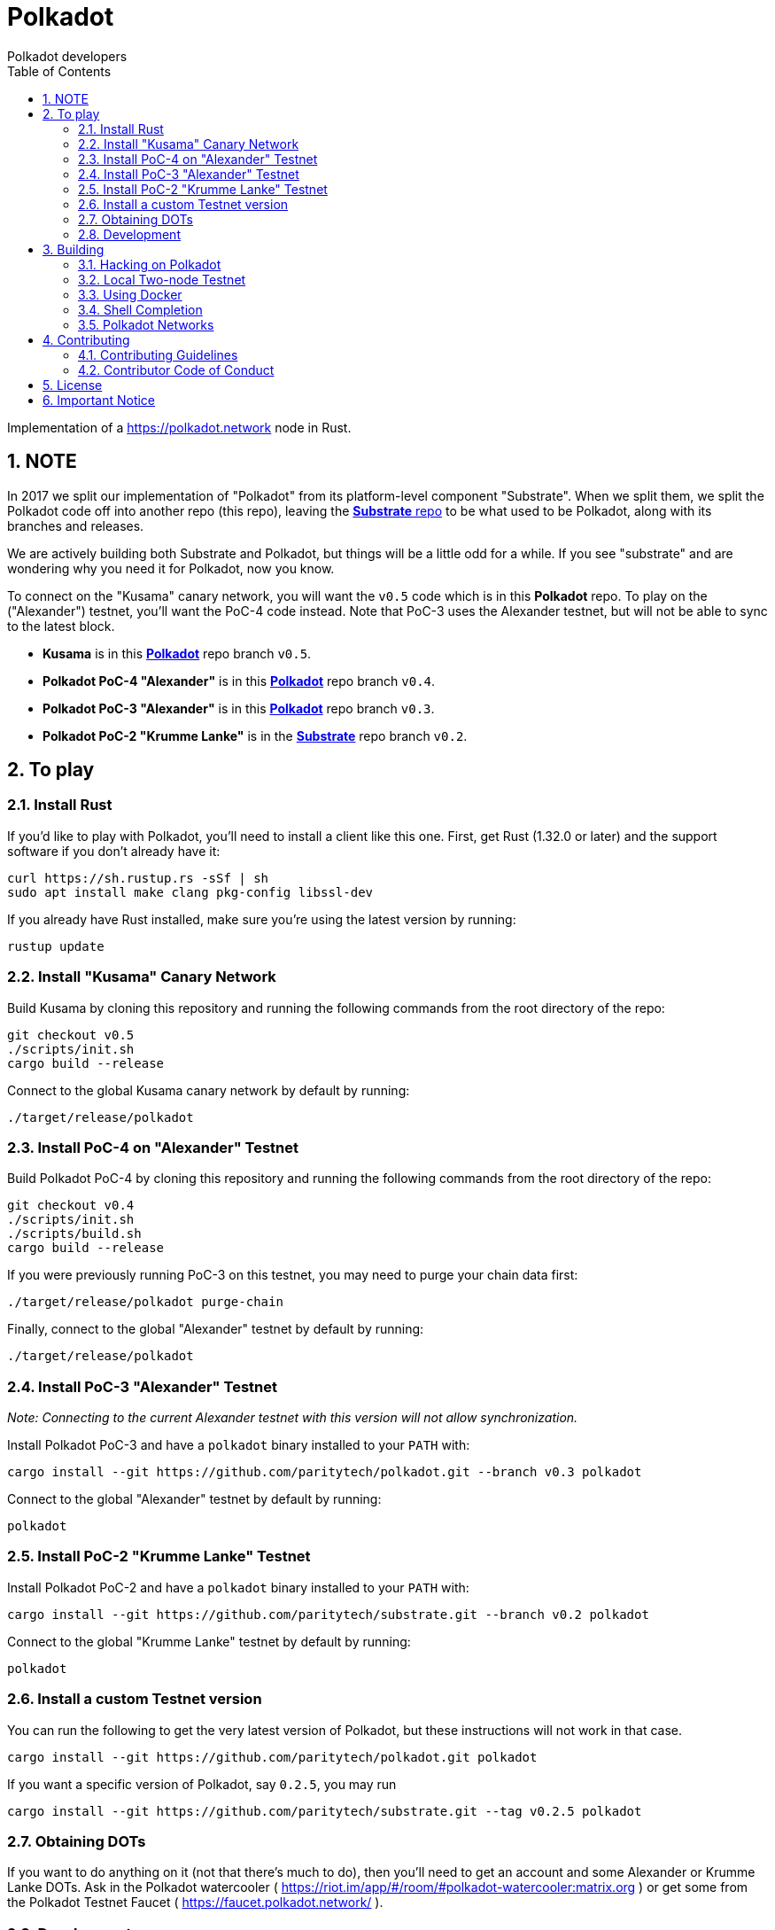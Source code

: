 = Polkadot
:Author: Polkadot developers
:Revision: 0.3.0
:toc:
:sectnums:

Implementation of a https://polkadot.network node in Rust.

== NOTE

In 2017 we split our implementation of "Polkadot" from its platform-level component "Substrate". When we split them, we split the Polkadot code off into another repo (this repo), leaving the link:https://github.com/paritytech/substrate[**Substrate** repo] to be what used to be Polkadot, along with its branches and releases.

We are actively building both Substrate and Polkadot, but things will be a little odd for a while.  If you see "substrate" and are wondering why you need it for Polkadot, now you know.

To connect on the "Kusama" canary network, you will want the `v0.5` code which is in this **Polkadot** repo. To play on the ("Alexander") testnet, you'll want the PoC-4 code instead.  Note that PoC-3 uses the Alexander testnet, but will not be able to sync to the latest block.

* **Kusama** is in this link:https://github.com/paritytech/polkadot/tree/v0.5[**Polkadot**] repo branch `v0.5`.

* **Polkadot PoC-4 "Alexander"** is in this link:https://github.com/paritytech/polkadot/tree/v0.4[**Polkadot**] repo branch `v0.4`.

* **Polkadot PoC-3 "Alexander"** is in this link:https://github.com/paritytech/polkadot/tree/v0.3[**Polkadot**] repo branch `v0.3`.

* **Polkadot PoC-2 "Krumme Lanke"** is in the link:https://github.com/paritytech/substrate/tree/v0.2[**Substrate**] repo branch `v0.2`.


== To play

=== Install Rust
If you'd like to play with Polkadot, you'll need to install a client like this
one. First, get Rust (1.32.0 or later) and the support software if you don't already have it:

[source, shell]
----
curl https://sh.rustup.rs -sSf | sh
sudo apt install make clang pkg-config libssl-dev
----

If you already have Rust installed, make sure you're using the latest version by running:


[source, shell]
----
rustup update
----

=== Install "Kusama" Canary Network

Build Kusama by cloning this repository and running the following commands from the root directory of the repo:

```bash
git checkout v0.5
./scripts/init.sh
cargo build --release
```

Connect to the global Kusama canary network by default by running:

```bash
./target/release/polkadot
```

=== Install PoC-4 on "Alexander" Testnet

Build Polkadot PoC-4 by cloning this repository and running the following commands from the root directory of the repo:

```bash
git checkout v0.4
./scripts/init.sh
./scripts/build.sh
cargo build --release
```

If you were previously running PoC-3 on this testnet, you may need to purge your chain data first:

```bash
./target/release/polkadot purge-chain
```

Finally, connect to the global "Alexander" testnet by default by running:

```bash
./target/release/polkadot
```

=== Install PoC-3 "Alexander" Testnet

_Note: Connecting to the current Alexander testnet with this version will not allow synchronization._

Install Polkadot PoC-3 and have a `polkadot` binary installed to your `PATH` with:

[source, shell]
cargo install --git https://github.com/paritytech/polkadot.git --branch v0.3 polkadot

Connect to the global "Alexander" testnet by default by running:

[source, shell]
polkadot

=== Install PoC-2 "Krumme Lanke" Testnet

Install Polkadot PoC-2 and have a `polkadot` binary installed to your `PATH` with:

[source, shell]
cargo install --git https://github.com/paritytech/substrate.git --branch v0.2 polkadot

Connect to the global "Krumme Lanke" testnet by default by running:

[source, shell]
polkadot

=== Install a custom Testnet version

You can run the following to get the very latest version of Polkadot, but these instructions will not work in that case.

[source, shell]
cargo install --git https://github.com/paritytech/polkadot.git polkadot

If you want a specific version of Polkadot, say `0.2.5`, you may run

[source, shell]
cargo install --git https://github.com/paritytech/substrate.git --tag v0.2.5 polkadot

=== Obtaining DOTs

If you want to do anything on it (not that there's much to do), then you'll need to get an account and some Alexander or Krumme Lanke DOTs. Ask in the Polkadot watercooler ( https://riot.im/app/#/room/#polkadot-watercooler:matrix.org ) or get some from the Polkadot Testnet Faucet ( https://faucet.polkadot.network/ ).

=== Development

You can run a simple single-node development "network" on your machine by
running in a terminal:

[source, shell]
polkadot --dev

You can muck around by cloning and building the http://github.com/paritytech/polka-ui and http://github.com/paritytech/polkadot-ui or just heading to https://polkadot.js.org/apps and choose "Alexander (hosted by Parity)" from the Settings menu.


== Building

=== Hacking on Polkadot

If you'd actually like hack on Polkadot, you can just grab the source code and build it. Ensure you have Rust and the support software installed:

[source, shell]
----
curl https://sh.rustup.rs -sSf | sh
sudo apt install cmake pkg-config libssl-dev git clang
----

Then, grab the Polkadot source code:

[source, shell]
----
git clone https://github.com/paritytech/polkadot.git
cd polkadot
----

Then build the code:

[source, shell]
----
./scripts/init.sh   # Install WebAssembly. Update Rust
cargo build # Builds all native code
----

You can run the tests if you like:

[source, shell]
cargo test --all

You can start a development chain with:

[source, shell]
cargo run -- --dev

Detailed logs may be shown by running the node with the following environment variables set:

[source, shell]
RUST_LOG=debug RUST_BACKTRACE=1 cargo run —- --dev

=== Local Two-node Testnet

If you want to see the multi-node consensus algorithm in action locally, then you can create a local testnet. You'll need two terminals open. In one, run:

[source, shell]
polkadot --chain=local --validator --key Alice -d /tmp/alice

And in the other, run:

[source, shell]
polkadot --chain=local --validator --key Bob -d /tmp/bob --port 30334 --bootnodes '/ip4/127.0.0.1/tcp/30333/p2p/ALICE_BOOTNODE_ID_HERE'

Ensure you replace `ALICE_BOOTNODE_ID_HERE` with the node ID from the output of the first terminal.

=== Using Docker
link:doc/docker.adoc[Using Docker]

=== Shell Completion
link:doc/shell-completion.adoc[Shell Completion]

=== Polkadot Networks
link:doc/networks/networks.adoc[Polkadot Networks]

== Contributing

=== Contributing Guidelines

link:CONTRIBUTING.adoc[Contribution Guidelines]

=== Contributor Code of Conduct

link:CODE_OF_CONDUCT.adoc[Code of Conduct]

== License

https://github.com/paritytech/polkadot/blob/master/LICENSE[LICENSE]

== Important Notice

https://polkadot.network/testnetdisclaimer
